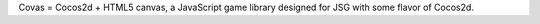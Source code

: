 Covas = Cocos2d + HTML5 canvas, a JavaScript game library designed for JSG
with some flavor of Cocos2d.
